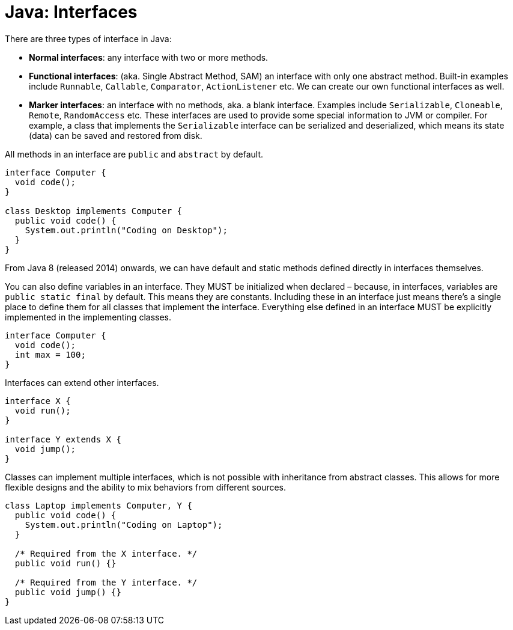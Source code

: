 = Java: Interfaces

There are three types of interface in Java:

* *Normal interfaces*: any interface with two or more methods.

* *Functional interfaces*: (aka. Single Abstract Method, SAM) an interface with only one abstract method. Built-in examples include `Runnable`, `Callable`, `Comparator`, `ActionListener` etc. We can create our own functional interfaces as well.

* *Marker interfaces*: an interface with no methods, aka. a blank interface. Examples include `Serializable`, `Cloneable`, `Remote`, `RandomAccess` etc. These interfaces are used to provide some special information to JVM or compiler. For example, a class that implements the `Serializable` interface can be serialized and deserialized, which means its state (data) can be saved and restored from disk.

All methods in an interface are `public` and `abstract` by default.

[source,java]
----
interface Computer {
  void code();
}

class Desktop implements Computer {
  public void code() {
    System.out.println("Coding on Desktop");
  }
}
----

From Java 8 (released 2014) onwards, we can have default and static methods defined directly in interfaces themselves.

You can also define variables in an interface. They MUST be initialized when declared – because, in interfaces, variables are `public static final` by default. This means they are constants. Including these in an interface just means there's a single place to define them for all classes that implement the interface. Everything else defined in an interface MUST be explicitly implemented in the implementing classes.

[source,java]
----
interface Computer {
  void code();
  int max = 100;
}
----

Interfaces can extend other interfaces.

[source,java]
----
interface X {
  void run();
}

interface Y extends X {
  void jump();
}
----

Classes can implement multiple interfaces, which is not possible with inheritance from abstract classes. This allows for more flexible designs and the ability to mix behaviors from different sources.

[source,java]
----
class Laptop implements Computer, Y {
  public void code() {
    System.out.println("Coding on Laptop");
  }

  /* Required from the X interface. */
  public void run() {}

  /* Required from the Y interface. */
  public void jump() {}
}
----
